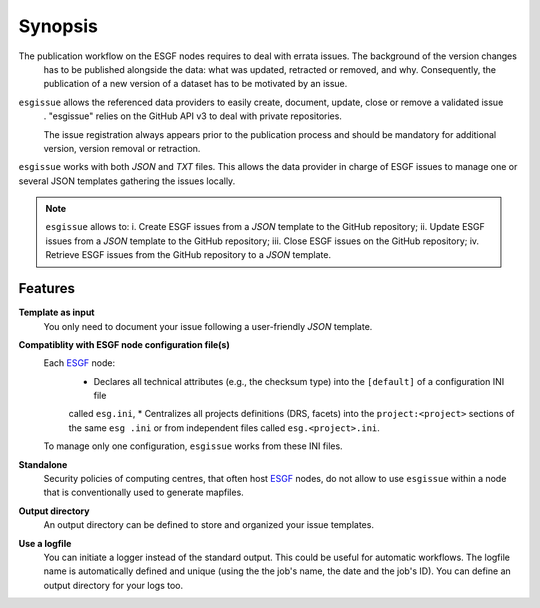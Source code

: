 .. _ESGF: http://pcmdi9.llnl.gov/

.. _synopsis:

Synopsis
========

The publication workflow on the ESGF nodes requires to deal with errata issues. The background of the version changes
 has to be published alongside the data: what was updated, retracted or removed, and why. Consequently, the
 publication of a new version of a dataset has to be motivated by an issue.

``esgissue`` allows the referenced data providers to easily create, document, update, close or remove a validated issue
 . "esgissue" relies on the GitHub API v3 to deal with private repositories.

 The issue registration always appears prior to the publication process and should be mandatory for additional
 version, version removal or retraction.

``esgissue`` works with both *JSON* and *TXT* files. This allows the data provider in charge of ESGF issues to manage
one or several JSON templates gathering the issues locally.

.. note:: ``esgissue`` allows to:
   i. Create ESGF issues from a *JSON* template to the GitHub repository;
   ii. Update ESGF issues from a *JSON* template to the GitHub repository;
   iii. Close ESGF issues on the GitHub repository;
   iv. Retrieve ESGF issues from the GitHub repository to a *JSON* template.

Features
********

**Template as input**
  You only need to document your issue following a user-friendly *JSON* template.

**Compatiblity with ESGF node configuration file(s)**
  Each `ESGF`_ node:
   * Declares all technical attributes (e.g., the checksum type) into the ``[default]`` of a configuration INI file
   called ``esg.ini``,
   * Centralizes all projects definitions (DRS, facets) into the ``project:<project>`` sections of the same ``esg
   .ini`` or from independent files called ``esg.<project>.ini``.

  To manage only one configuration, ``esgissue`` works from these INI files.

**Standalone**
  Security policies of computing centres, that often host `ESGF`_ nodes, do not allow to use ``esgissue``
  within a node that is conventionally used to generate mapfiles.

**Output directory**
  An output directory can be defined to store and organized your issue templates.

**Use a logfile**
  You can initiate a logger instead of the standard output. This could be useful for automatic workflows. The
  logfile name is automatically defined and unique (using the the job's name, the date and the job's ID). You can
  define an output directory for your logs too.
